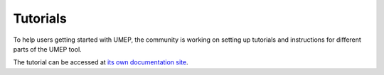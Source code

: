 .. _Tutorials:


Tutorials
=========

To help users getting started with UMEP, the community is working on
setting up tutorials and instructions for different parts of the UMEP
tool. 

The tutorial can be accessed at `its own documentation site`_.

.. _its own documentation site: https://tutorial-docs.readthedocs.io